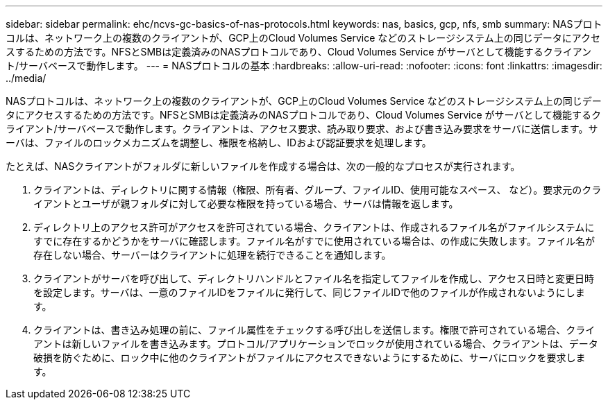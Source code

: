 ---
sidebar: sidebar 
permalink: ehc/ncvs-gc-basics-of-nas-protocols.html 
keywords: nas, basics, gcp, nfs, smb 
summary: NASプロトコルは、ネットワーク上の複数のクライアントが、GCP上のCloud Volumes Service などのストレージシステム上の同じデータにアクセスするための方法です。NFSとSMBは定義済みのNASプロトコルであり、Cloud Volumes Service がサーバとして機能するクライアント/サーバベースで動作します。 
---
= NASプロトコルの基本
:hardbreaks:
:allow-uri-read: 
:nofooter: 
:icons: font
:linkattrs: 
:imagesdir: ../media/


[role="lead"]
NASプロトコルは、ネットワーク上の複数のクライアントが、GCP上のCloud Volumes Service などのストレージシステム上の同じデータにアクセスするための方法です。NFSとSMBは定義済みのNASプロトコルであり、Cloud Volumes Service がサーバとして機能するクライアント/サーバベースで動作します。クライアントは、アクセス要求、読み取り要求、および書き込み要求をサーバに送信します。サーバは、ファイルのロックメカニズムを調整し、権限を格納し、IDおよび認証要求を処理します。

たとえば、NASクライアントがフォルダに新しいファイルを作成する場合は、次の一般的なプロセスが実行されます。

. クライアントは、ディレクトリに関する情報（権限、所有者、グループ、ファイルID、使用可能なスペース、 など）。要求元のクライアントとユーザが親フォルダに対して必要な権限を持っている場合、サーバは情報を返します。
. ディレクトリ上のアクセス許可がアクセスを許可されている場合、クライアントは、作成されるファイル名がファイルシステムにすでに存在するかどうかをサーバに確認します。ファイル名がすでに使用されている場合は、の作成に失敗します。ファイル名が存在しない場合、サーバーはクライアントに処理を続行できることを通知します。
. クライアントがサーバを呼び出して、ディレクトリハンドルとファイル名を指定してファイルを作成し、アクセス日時と変更日時を設定します。サーバは、一意のファイルIDをファイルに発行して、同じファイルIDで他のファイルが作成されないようにします。
. クライアントは、書き込み処理の前に、ファイル属性をチェックする呼び出しを送信します。権限で許可されている場合、クライアントは新しいファイルを書き込みます。プロトコル/アプリケーションでロックが使用されている場合、クライアントは、データ破損を防ぐために、ロック中に他のクライアントがファイルにアクセスできないようにするために、サーバにロックを要求します。

